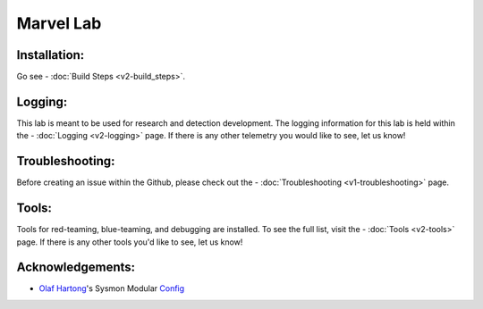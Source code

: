 ***********
Marvel Lab
***********

.. meta::
   description lang=en: A collection of functions that will help automate the build process for a Marvel domain.

.. image:: /images/thor-rocket.gif
   :align: center
   :alt: thor-rocket

Installation: 
-------------
Go see - :doc:`Build Steps <v2-build_steps>`. 

Logging: 
--------
This lab is meant to be used for research and detection development. The logging information for this lab is held within the - :doc:`Logging <v2-logging>` page. If there is any other telemetry you would like to see, let us know! 

Troubleshooting:
----------------
Before creating an issue within the Github, please check out the - :doc:`Troubleshooting <v1-troubleshooting>` page.  

Tools: 
------
Tools for red-teaming, blue-teaming, and debugging are installed. To see the full list, visit the - :doc:`Tools <v2-tools>` page. If there is any other tools you'd like to see, let us know!

Acknowledgements: 
-------

- `Olaf Hartong`_'s Sysmon Modular `Config`_

.. _Config: https://github.com/olafhartong/sysmon-modular
.. _Olaf Hartong: https://twitter.com/olafhartong